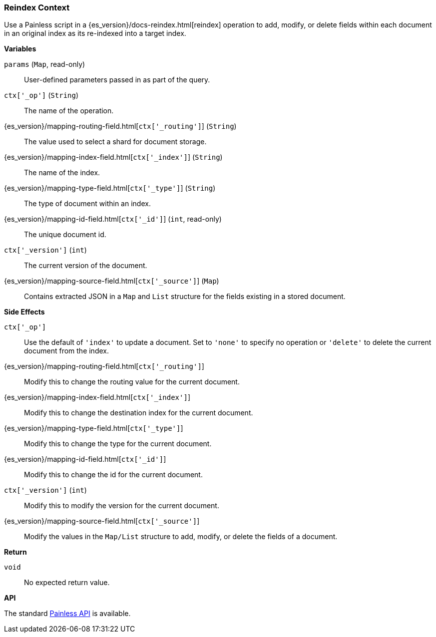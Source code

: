 [[painless-reindex-context]]
=== Reindex Context

Use a Painless script in a {es_version}/docs-reindex.html[reindex] operation to
add, modify, or delete fields within each document in an original index as its
re-indexed into a target index.

*Variables*

`params` (`Map`, read-only)::
        User-defined parameters passed in as part of the query.

`ctx['_op']` (`String`)::
        The name of the operation.

{es_version}/mapping-routing-field.html[`ctx['_routing']`] (`String`)::
        The value used to select a shard for document storage.

{es_version}/mapping-index-field.html[`ctx['_index']`] (`String`)::
        The name of the index.

{es_version}/mapping-type-field.html[`ctx['_type']`] (`String`)::
        The type of document within an index.

{es_version}/mapping-id-field.html[`ctx['_id']`] (`int`, read-only)::
        The unique document id.

`ctx['_version']` (`int`)::
        The current version of the document.

{es_version}/mapping-source-field.html[`ctx['_source']`] (`Map`)::
        Contains extracted JSON in a `Map` and `List` structure for the fields
        existing in a stored document.

*Side Effects*

`ctx['_op']`::
        Use the default of `'index'` to update a document. Set to `'none'` to
        specify no operation or `'delete'` to delete the current document from
        the index.

{es_version}/mapping-routing-field.html[`ctx['_routing']`]::
        Modify this to change the routing value for the current document.

{es_version}/mapping-index-field.html[`ctx['_index']`]::
        Modify this to change the destination index for the current document.

{es_version}/mapping-type-field.html[`ctx['_type']`]::
        Modify this to change the type for the current document.

{es_version}/mapping-id-field.html[`ctx['_id']`]::
        Modify this to change the id for the current document.

`ctx['_version']` (`int`)::
        Modify this to modify the version for the current document.

{es_version}/mapping-source-field.html[`ctx['_source']`]::
        Modify the values in the `Map/List` structure to add, modify, or delete
        the fields of a document.

*Return*

`void`::
        No expected return value.

*API*

The standard <<painless-api-reference, Painless API>> is available.